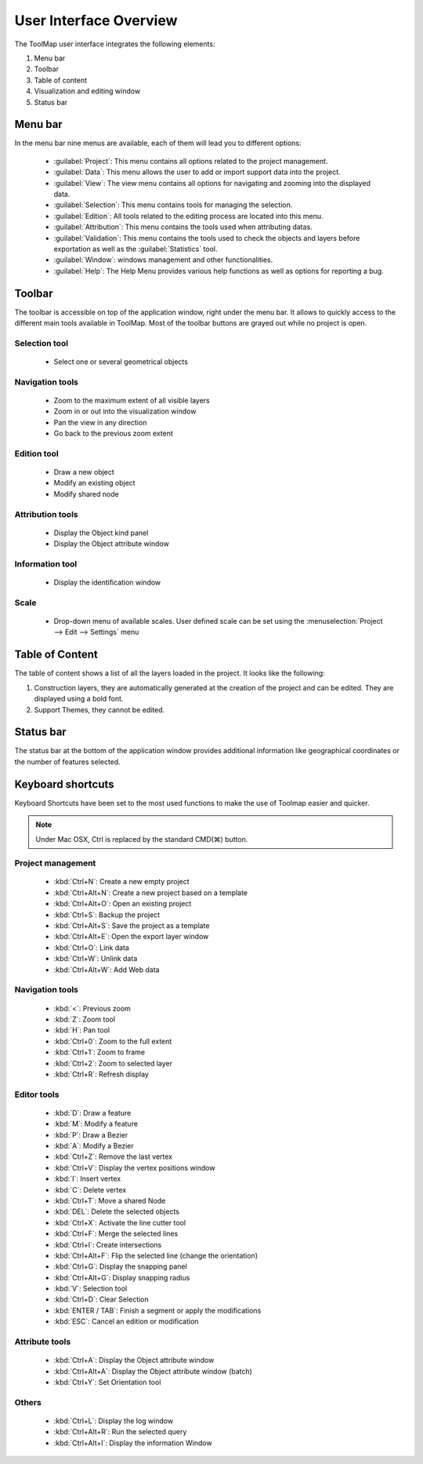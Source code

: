 .. _user-interface-overview:

User Interface Overview
=======================

The ToolMap user interface integrates the following elements:

.. image:: img/window-interface.png


#. Menu bar
#. Toolbar
#. Table of content
#. Visualization and editing window
#. Status bar

Menu bar
-------------------------------

In the menu bar nine menus are available, each of them will lead you to different options:

  - :guilabel:`Project`: This menu contains all options related to the project management.
  - :guilabel:`Data`: This menu allows the user to add or import support data into the project.
  - :guilabel:`View`: The view menu contains all options for navigating and zooming into the displayed data.
  - :guilabel:`Selection`: This menu contains tools for managing the selection.
  - :guilabel:`Edition`: All tools related to the editing process are located into this menu.
  - :guilabel:`Attribution`: This menu contains the tools used when attributing datas.
  - :guilabel:`Validation`: This menu contains the tools used to check the objects and layers before exportation as well as the :guilabel:`Statistics` tool.
  - :guilabel:`Window`: windows management and other functionalities.
  - :guilabel:`Help`: The Help Menu provides various help functions as well as options for reporting a bug.

Toolbar
-------------------------------

The toolbar is accessible on top of the application window, right under the menu bar. It allows to quickly access to the different main tools available in ToolMap. Most of the toolbar buttons are grayed out while no project is open.

Selection tool
^^^^^^^^^^^^^^^^^^^^^^^^^^

  * |image_reference| Select one or several geometrical objects

.. |image_reference| image:: img/tool-selection.jpg


Navigation tools
^^^^^^^^^^^^^^^^^^^^^^^^^^

  * |img1| Zoom to the maximum extent of all visible layers
  * |img2| Zoom in or out into the visualization window
  * |img3| Pan the view in any direction
  * |img4| Go back to the previous zoom extent

Edition tool
^^^^^^^^^^^^^^^^^^^^^^^^^^

  * |img5| Draw a new object
  * |img6| Modify an existing object
  * |img7| Modify shared node

Attribution tools
^^^^^^^^^^^^^^^^^^^^^^^^^^

  * |img8| Display the Object kind panel
  * |img9| Display the Object attribute window

Information tool
^^^^^^^^^^^^^^^^^^^^^^^^^^

  * |img10| Display the identification window

Scale
^^^^^^^^^^^^^^^^^^^^^^^^^^

  * |img11| Drop-down menu of available scales. User defined scale can be set using the :menuselection:`Project --> Edit --> Settings` menu

.. _table-of-content:

Table of Content
-------------------------------

The table of content shows a list of all the layers loaded in the project. It looks like the following:

.. image:: img/window-toc.png

#. Construction layers, they are automatically generated at the creation of the project and can be edited. They are displayed using a bold font.
#. Support Themes, they cannot be edited.

Status bar
-------------------------------

The status bar at the bottom of the application window provides additional information like geographical coordinates or the number of features selected.


Keyboard shortcuts
-------------------------------

Keyboard Shortcuts have been set to the most used functions to make the use of Toolmap easier and quicker.

.. note:: Under Mac OSX, Ctrl is replaced by the standard CMD(⌘) button.

Project management
^^^^^^^^^^^^^^^^^^^^^^^^^^^^^

  * :kbd:`Ctrl+N`: Create a new empty project
  * :kbd:`Ctrl+Alt+N`: Create a new project based on a template
  * :kbd:`Ctrl+Alt+O`: Open an existing project
  * :kbd:`Ctrl+S`: Backup the project
  * :kbd:`Ctrl+Alt+S`: Save the project as a template
  * :kbd:`Ctrl+Alt+E`: Open the export layer window
  * :kbd:`Ctrl+O`: Link data
  * :kbd:`Ctrl+W`: Unlink data
  * :kbd:`Ctrl+Alt+W`: Add Web data

Navigation tools
^^^^^^^^^^^^^^^^^^^^^^^^^^

  * :kbd:`<`: Previous zoom
  * :kbd:`Z`: Zoom tool
  * :kbd:`H`: Pan tool
  * :kbd:`Ctrl+0`: Zoom to the full extent
  * :kbd:`Ctrl+1`: Zoom to frame
  * :kbd:`Ctrl+2`: Zoom to selected layer
  * :kbd:`Ctrl+R`: Refresh display

Editor tools
^^^^^^^^^^^^^^^^^^^^^^^^^^

  * :kbd:`D`: Draw a feature
  * :kbd:`M`: Modify a feature
  * :kbd:`P`: Draw a Bezier
  * :kbd:`A`: Modify a Bezier
  * :kbd:`Ctrl+Z`: Remove the last vertex
  * :kbd:`Ctrl+V`: Display the vertex positions window
  * :kbd:`I`: Insert vertex
  * :kbd:`C`: Delete vertex
  * :kbd:`Ctrl+T`: Move a shared Node
  * :kbd:`DEL`: Delete the selected objects
  * :kbd:`Ctrl+X`: Activate the line cutter tool
  * :kbd:`Ctrl+F`: Merge the selected lines
  * :kbd:`Ctrl+I`: Create intersections
  * :kbd:`Ctrl+Alt+F`: Flip the selected line (change the orientation)
  * :kbd:`Ctrl+G`: Display the snapping panel
  * :kbd:`Ctrl+Alt+G`: Display snapping radius


  * :kbd:`V`: Selection tool
  * :kbd:`Ctrl+D`: Clear Selection


  * :kbd:`ENTER / TAB`: Finish a segment or apply the modifications
  * :kbd:`ESC`: Cancel an edition or modification

Attribute tools
^^^^^^^^^^^^^^^^^^^^^^^^^^

  * :kbd:`Ctrl+A`: Display the Object attribute window
  * :kbd:`Ctrl+Alt+A`: Display the Object attribute window (batch)
  * :kbd:`Ctrl+Y`: Set Orientation tool

Others
^^^^^^^^^^^^^^^^^^^^^^^^^^

  * :kbd:`Ctrl+L`: Display the log window
  * :kbd:`Ctrl+Alt+R`: Run the selected query
  * :kbd:`Ctrl+Alt+I`: Display the information Window


.. |img1| image:: img/tool-zoommax.jpg
.. |img2| image:: img/tool-zoom.jpg
.. |img3| image:: img/tool-pan.jpg
.. |img4| image:: img/tool-previous.jpg
.. |img5| image:: img/tool-draw.jpg
.. |img6| image:: img/tool-modification.jpg
.. |img7| image:: img/tool-modify-shared.png
.. |img8| image:: img/tool-attributionb.jpg
.. |img9| image:: img/tool-attributiona.jpg
.. |img10| image:: img/tool-info.jpg
.. |img11| image:: img/tool-scale.jpg









